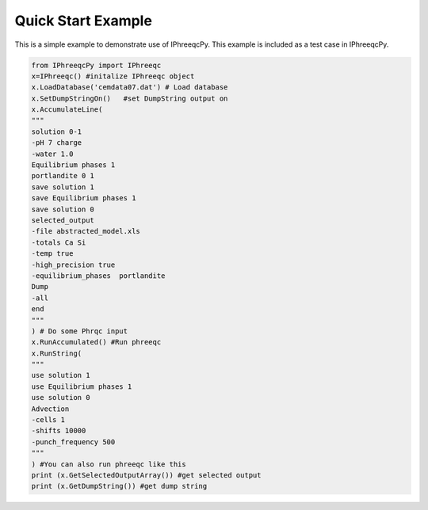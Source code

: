 Quick Start Example
===================

This is a simple example to demonstrate use of IPhreeqcPy. This example is included as a test case in IPhreeqcPy.

.. code:: Python

    from IPhreeqcPy import IPhreeqc
    x=IPhreeqc() #initalize IPhreeqc object
    x.LoadDatabase('cemdata07.dat') # Load database
    x.SetDumpStringOn()   #set DumpString output on
    x.AccumulateLine(
    """
    solution 0-1
    -pH 7 charge
    -water 1.0  
    Equilibrium phases 1
    portlandite 0 1
    save solution 1
    save Equilibrium phases 1
    save solution 0
    selected_output
    -file abstracted_model.xls
    -totals Ca Si
    -temp true
    -high_precision true
    -equilibrium_phases  portlandite
    Dump
    -all
    end
    """    
    ) # Do some Phrqc input
    x.RunAccumulated() #Run phreeqc
    x.RunString(
    """
    use solution 1
    use Equilibrium phases 1
    use solution 0
    Advection
    -cells 1
    -shifts 10000
    -punch_frequency 500    
    """    
    ) #You can also run phreeqc like this 
    print (x.GetSelectedOutputArray()) #get selected output
    print (x.GetDumpString()) #get dump string

